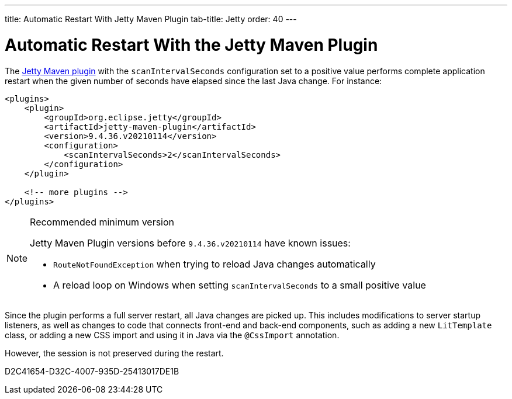 ---
title: Automatic Restart With Jetty Maven Plugin
tab-title: Jetty
order: 40
---

= Automatic Restart With the Jetty Maven Plugin

The https://www.eclipse.org/jetty/documentation/jetty-9/index.html#jetty-maven-plugin[Jetty Maven plugin] with the `scanIntervalSeconds` configuration set to a positive value performs complete application restart when the given number of seconds have elapsed since the last Java change.
For instance:

[source,xml]
----
<plugins>
    <plugin>
        <groupId>org.eclipse.jetty</groupId>
        <artifactId>jetty-maven-plugin</artifactId>
        <version>9.4.36.v20210114</version>
        <configuration>
            <scanIntervalSeconds>2</scanIntervalSeconds>
        </configuration>
    </plugin>

    <!-- more plugins -->
</plugins>
----

.Recommended minimum version
[NOTE]
====
Jetty Maven Plugin versions before `9.4.36.v20210114` have known issues:

- `RouteNotFoundException` when trying to reload Java changes automatically
- A reload loop on Windows when setting `scanIntervalSeconds` to a small positive value
====

Since the plugin performs a full server restart, all Java changes are picked up.
This includes modifications to server startup listeners, as well as changes to code that connects front-end and back-end components, such as adding a new [classname]`LitTemplate` class, or adding a new CSS import and using it in Java via the `@CssImport` annotation.

However, the session is not preserved during the restart.


[.discussion-id]
D2C41654-D32C-4007-935D-25413017DE1B


